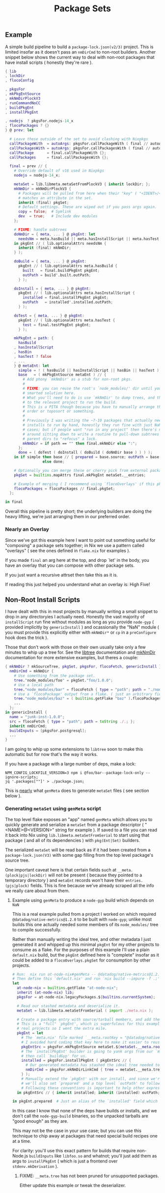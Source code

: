 #+TITLE: Package Sets

** Example
A simple build pipeline to build a =package-lock.json(v2/3)= project. This is limited insofar as it doesn't pass an =nmDirCmd= to non-root builders.
Another snippet below shows the current way to deal with non-root packages that have install scripts ( honestly they're rare ).

#+BEGIN_SRC nix
  { lib
  , lockDir
  , flocoConfig

  , pkgsFor
  , mkPkgEntSource
  , mkNmDirPlockV3
  , runCommandNoCC
  , buildPkgEnt
  , installPkgEnt

  , nodejs  ? pkgsFor.nodejs-14_x
  , flocoPackages ? {}
  } @ prev: let

    # Leave these outside of the set to avoid clashing with Nixpkgs 
    callPackageWith  = autoArgs: pkgsFor.callPackageWith ( final // autoArgs );
    callPackagesWith = autoArgs: pkgsFor.callPackagesWith ( final // autoArgs );
    callPackage      = final.callPackageWith {};
    callPackages     = final.callPackagesWith {};

    final = prev // {
      # Override default of v16 used in Nixpkgs 
      nodejs = nodejs-14_x;

      metaSet = lib.libmeta.metaSetFromPlockV3 { inherit lockDir; };
      mkNmDir = mkNmDirPlockV3 {
        # Packages will be pulled from here when their "key" ( "<IDENT>/<VERSION>" )
        # matches an attribute in the set.
        inherit (final) pkgSet;
        # Default settings. These are wiped out if you pass args again.
        copy = false;  # Symlink
        dev  = true;   # Include dev modules
      };

      # FIXME: handle subtrees
      doNmDir = { meta, ... } @ pkgEnt: let
        needsNm = meta.hasBuild || meta.hasInstallScript || meta.hasTest;
      in pkgEnt // ( lib.optionalAttrs needsNm {
        inherit (final) mkNmDir;
      } );

      doBuild = { meta, ... } @ pkgEnt:
        pkgEnt // ( lib.optionalAttrs meta.hasBuild {
          built   = final.buildPkgEnt pkgEnt;
          outPath = build'.built.outPath;
        } );

      doInstall = { meta, ... } @ pkgEnt:
        pkgEnt // ( lib.optionalAttrs meta.hasInstallScript {
          installed = final.installPkgEnt pkgEnt;
          outPath   = installed'.installed.outPath;
        } );

      doTest = { meta, ... } @ pkgEnt:
        pkgEnt // ( lib.optionalAttrs meta.hasTest {
          test = final.testPkgEnt pkgEnt;
        } );

      mkPkgEnt = path: {
        hasBuild
      , hasInstallScript
      , hasBin
      , hasTest ? false
      , ...
      } @ metaEnt: let
        simple = ! ( hasBuild || hasInstallScript || hasBin || hasTest );
        base   = ( mkPkgEntSource metaEnt ) // {
          # Add phony `mkNmDir' as a stub for non-root pkgs.
          #
          # FIXME: you can reuse the root's `node_modules/' dir until you have a
          # smarted solution here.
          # What you'll need to do is use `mkNmDir' to dump trees, and then `cd'
          # to the relevant project to run the build.
          # This is a PITA though because you have to manually arrange the build
          # order or toposort or something.
          #
          # Previously I was writing the ~7-10 packages that actually needed
          # installs to run by hand, honestly they run fine with just NaN in most
          # cases; but if people want "run in any project" then there's no way
          # around sitting down to write a routine to pull-down subtrees from
          # parent dirs to "refocus" a lock.
          mkNmDir = if path == "" then final.mkNmDir else ":";
        };
        done = ( doTest ( doInstall ( doBuild ( doNmDir base ) ) ) );
      in if simple then base // { prepared = base.source; outPath = base.source; }
                   else done;

      # Optionally you can merge these or cherry pick from external packages.
      pkgSet = builtins.mapAttrs final.mkPkgEnt metaSet.__entries;

      # Example of merging ( I recommend using `flocoOverlays' if this pkgSet wants to be used by other flakes )
      flocoPackages = flocoPackages // final.pkgSet;
    };

  in final
#+END_SRC

Overall this pipeline is pretty short; the underlying builders are doing the heavy lifting, we're just arranging them in our preferred order.

*** Nearly an Overlay
Since we've got this example here I want to point out something useful for "composing" a package sets together; in Nix we use a pattern called "overlays" ( see the ones defined in =flake.nix= for examples ).

If you made =final= an arg here at the top, and drop `let' in the body,
you have an overlay that you can compose with other package sets.

If you just want a recursive attrset then take this as it is.

If reading this just helped you understand what an overlay is: High Five!


** Non-Root Install Scripts
I have dealt with this in most projects by manually writing a small snippet to drop in any directoryies I actually need.
Honestly the vast majority of =installScript= run fine without modules as long as you provide =node-gyp= ( provided implicitly by =genericInstall= ) and ocassionally the "NaN" module ( you must provide this explicitly either with =mkNmDir*= or =cp= in a =preConfigure= hook does the trick ).

Those that don't work with those on their own usually take only a few minutes to whip up a tree for.
See the [[file:../../lib/tree.nix][libtree]] documentation and [[file:../mkNmDir/README.org][mkNmDir]] documentation for more extensive examples, but theres a couple:

#+BEGIN_SRC nix
{ mkNmDir ? mkSourceTree, pkgSet, pkgsFor, flocoFetch, genericInstall }: let
  nmDirCmd = mkNmDir {
    # Use something from the package set.
    tree."node_modules/foo" = pkgSet."foo/1.0.0";
    # Use a local path
    tree."node_modules/bar" = flocoFetch { type = "path"; path = "./node_modules/bar"; };
    # Use a `flocoPackage' output from a flake. ( just an arbitrary field )
    tree."node_modules/baz" = ( builtins.getFlake "baz" ).flocoPackages.baz;
    ...
  };
in genericInstall {
  name = "junk-inst-1.0.0";
  src = flocoFetch { type = "path"; path = toString ./.; };
  inherit nmDirCmd;
  buildInputs = [pkgsFor.postgresql];
  ...
}
#+END_SRC

I am going to whip up some extensions to =libtree= soon to make this automatic
but for now that's the way it works.

If you have a package with a large number of deps, make a lock:
#+BEGIN_SRC shell
  NPM_CONFIG_LOCKFILE_VERSION=3 npm i @foo/bar--package-lock-only --ignore-scripts;
  jq '.packages[""]' > ./package.json;
#+END_SRC

This is _nearly_ what =genMeta= does to generate =metaSet= files ( see section below ).

*** Generating =metaSet= using =genMeta= script

The top level flake exposes an "app" named =genMeta= which allows you to quickly generate and serialize a =metaSet= from a package descriptor ( "<NAME>@<VERSION>" string for example ).
If saved to a file you can read it back into Nix using =lib.libmeta.metaSetFromSerial= to start using that package ( and all of its dependencies ) with =pkg(Ent|Set)= builders.

The serialized =metaSet= will be read back as if it had been created from a =package-lock.json(V3)= with some gap filling from the top level package's source tree.

One important caveat here is that certain fields such at =__meta.(plock|pjs|lockDir)= will not be present ( because they pointed to a temporary directory ) and =metaEnt= records won't have their =entries.(pjs|plock)= fields.
This is fine because we've already scraped all the info we really care about from them.


**** Example using =genMeta= to produce a =node-gyp= build which depends on =NaN=

This is a real example pulled from a project I worked on which required =@datadog/native-metrics@1.2.0= to be built with =node-gyp=; unlike most builds this one actually needed some members of its ~node_modules/~ tree to compile successfully.

Rather than manually writing the ideal tree, and other metadata I just generated it and whipped up this minimal =pkgEnt= for my other projects to consume as a flake.
For the purposes of this example I'll use a plain =default.nix= build, but the =pkgEnt= defined here is "complete" insofar as it could be added to a =flocoOverlays.pkgSet= for consumption by other projects.

#+BEGIN_SRC nix
  # Run:  nix run at-node-nix#genMeta -- @datadog/native-metrics@1.2.0 > meta.nix;
  # Then define this `default.nix' and run `nix build --impure -f .;'
  let
    at-node-nix = builtins.getFlake "at-node-nix";
    inherit (at-node-nix) lib;
    pkgsFor = at-node-nix.legacyPackages.${builtins.currentSystem};

    # Read our stashed metadata and deserialize it.
    metaSet = lib.libmeta.metaSetFromSerial ( import ./meta.nix );

    # Create a package entry with source/tarball members, and add the install to it.
    # This is a "full" `pkgEnt', which is superfulous for this example; but useful in
    # real projects so I went the extra mile.
    pkgEnt = let
      # The `meta.nix' file marked `__meta.rootKey = "@datadog/native-metrics/1.2.0"', but
      # I avoided hard coding that key here to make it easier to reuse this snippet.
      pkgEntSrc = pkgsFor.mkPkgEntSource metaSet.${metaSet.__meta.rootKey};
      # The `installPkgEnt' builder is going to yank args from our `metaEnt' and `pkgEnt', and
      # then call `buildGyp' for us.
      installed = pkgsFor.installPkgEnt ( pkgEntSrc // {
        # Our generated metadata has stashed the ideal tree needed to create the `node_modules/' dir.
        nmDirCmd = pkgsFor.mkNmDirLinkCmd { tree = metaSet.__meta.trees.prod; };
      } );
      # Manually extend the `pkgEnt' with our install, and since we're done with this package
      # we'll also set `prepared' and a top level `outPath' to follow good `pkgEnt' conventions.
      # Following these conventions is important to help other expressions consume this `pkgEnt'.
    in pkgEntSrc // { inherit installed; inherit (installed) outPath; prepared = installed; };

  in pkgEnt.prepared  # Just an alias of the `installed' field which we can build with `nix build --impure -f .;'
#+END_SRC

In this case I know that none of the deps have builds or installs, and we don't call the =node-gyp-build= binaries, so the unpacked tarballs are "good enough" as they are.

This may not be the case in your use case; but you can use this technique to chip away at packages that need special build recipes one at a time.

For clarity: you'll use this exact pattern for builds that require non-Node.js =buildInputs= like =libfoo.so= and whatnot; you'll just add them as args to =installPkgEnt= ( which is just a frontend over =stdenv.mkDerivation= ).

***** FIXME: =__meta.tree= has not been pruned for unsupported packages.
Either update this example or tweak the deserializer.
